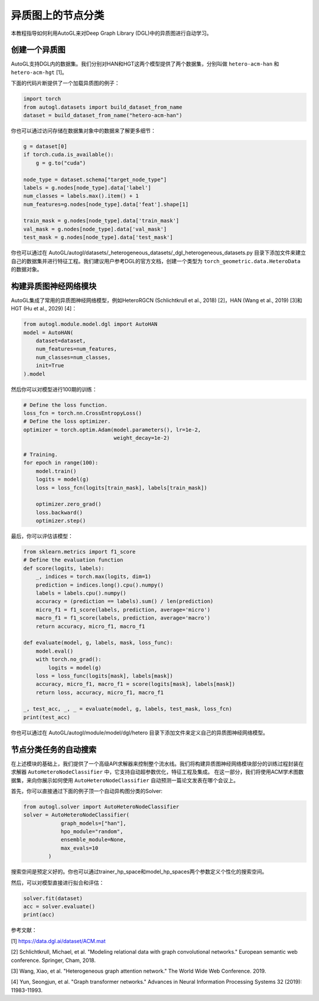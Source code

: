 .. _hetero_node_clf_cn:

.. Node Classification for Heterogeneous Graph
异质图上的节点分类
===========================================

.. This tutorial introduces how to use AutoGL to automate the learning of heterogeneous graphs in Deep Graph Library (DGL).
本教程指导如何利用AutoGL来对Deep Graph Library (DGL)中的异质图进行自动学习。

.. Creating a Heterogeneous Graph
创建一个异质图
------------------------------
.. AutoGL supports datasets created in DGL. We provide two datasets named "hetero-acm-han" and "hetero-acm-hgt" for HAN and HGT models, respectively [1].
AutoGL支持DGL内的数据集。我们分别对HAN和HGT这两个模型提供了两个数据集，分别叫做 ``hetero-acm-han`` 和 ``hetero-acm-hgt`` [1]。

.. The following code snippet is an example for loading a heterogeneous graph.
下面的代码片断提供了一个加载异质图的例子：

.. code-block:: python

    import torch
    from autogl.datasets import build_dataset_from_name
    dataset = build_dataset_from_name("hetero-acm-han")

.. You can also access to data stored in the dataset object for more details:
你也可以通过访问存储在数据集对象中的数据来了解更多细节：

.. code-block:: python

    g = dataset[0]
    if torch.cuda.is_available():
        g = g.to("cuda")

    node_type = dataset.schema["target_node_type"]
    labels = g.nodes[node_type].data['label']
    num_classes = labels.max().item() + 1
    num_features=g.nodes[node_type].data['feat'].shape[1]

    train_mask = g.nodes[node_type].data['train_mask']
    val_mask = g.nodes[node_type].data['val_mask']
    test_mask = g.nodes[node_type].data['test_mask']

.. You can also build your own dataset and do feature engineering by adding files in the location AutoGL/autogl/datasets/_heterogeneous_datasets/_dgl_heterogeneous_datasets.py. We suggest users create a data object of type torch_geometric.data.HeteroData refering to the official documentation of DGL.
你也可以通过在 AutoGL/autogl/datasets/_heterogeneous_datasets/_dgl_heterogeneous_datasets.py 目录下添加文件来建立自己的数据集并进行特征工程。我们建议用户参考DGL的官方文档，创建一个类型为 ``torch_geometric.data.HeteroData`` 的数据对象。

.. Building Heterogeneous GNN Modules
构建异质图神经网络模块
----------------------------------
.. AutoGL integrates commonly used heterogeneous graph neural network models such as HeteroRGCN (Schlichtkrull et al., 2018) [2], HAN (Wang et al., 2019) [3] and HGT (Hu et al., 2029) [4].
AutoGL集成了常用的异质图神经网络模型，例如HeteroRGCN (Schlichtkrull et al., 2018) [2]，HAN (Wang et al., 2019) [3]和HGT (Hu et al., 2029) [4]：

.. code-block:: python

    from autogl.module.model.dgl import AutoHAN
    model = AutoHAN(
        dataset=dataset,
        num_features=num_features,
        num_classes=num_classes,
        init=True
    ).model

.. Then you can train the model for 100 epochs.
然后你可以对模型进行100期的训练：

.. code-block:: python

    # Define the loss function.
    loss_fcn = torch.nn.CrossEntropyLoss()
    # Define the loss optimizer.
    optimizer = torch.optim.Adam(model.parameters(), lr=1e-2,
                                 weight_decay=1e-2)

    # Training.
    for epoch in range(100):
        model.train()
        logits = model(g)
        loss = loss_fcn(logits[train_mask], labels[train_mask])

        optimizer.zero_grad()
        loss.backward()
        optimizer.step()

.. Finally, evaluate the model.
最后，你可以评估该模型：

.. code-block:: python

    from sklearn.metrics import f1_score
    # Define the evaluation function
    def score(logits, labels):
        _, indices = torch.max(logits, dim=1)
        prediction = indices.long().cpu().numpy()
        labels = labels.cpu().numpy()
        accuracy = (prediction == labels).sum() / len(prediction)
        micro_f1 = f1_score(labels, prediction, average='micro')
        macro_f1 = f1_score(labels, prediction, average='macro')
        return accuracy, micro_f1, macro_f1

    def evaluate(model, g, labels, mask, loss_func):
        model.eval()
        with torch.no_grad():
            logits = model(g)
        loss = loss_func(logits[mask], labels[mask])
        accuracy, micro_f1, macro_f1 = score(logits[mask], labels[mask])
        return loss, accuracy, micro_f1, macro_f1

    _, test_acc, _, _ = evaluate(model, g, labels, test_mask, loss_fcn)
    print(test_acc)

.. You can also define your own heterogeneous graph neural network models by adding files in the location AutoGL/autogl/module/model/dgl/hetero.
你也可以通过在 AutoGL/autogl/module/model/dgl/hetero 目录下添加文件来定义自己的异质图神经网络模型。

.. Automatic Search for Node Classification Tasks
节点分类任务的自动搜索
----------------------------------------------
.. On top of the modules mentioned above, we provide a high-level API Solver to control the overall pipeline. We encapsulated the training process in the Building Heterogeneous GNN Modules part in the solver AutoHeteroNodeClassifier that supports automatic hyperparametric optimization as well as feature engineering and ensemble.
.. In this part, we will show you how to use AutoHeteroNodeClassifier to automatically predict the publishing conference of a paper using the ACM academic graph dataset.
在上述模块的基础上，我们提供了一个高级API求解器来控制整个流水线。我们将构建异质图神经网络模块部分的训练过程封装在求解器 ``AutoHeteroNodeClassifier`` 中，它支持自动超参数优化，特征工程及集成。
在这一部分，我们将使用ACM学术图数据集，来向你展示如何使用 ``AutoHeteroNodeClassifier`` 自动预测一篇论文发表在哪个会议上。

.. Firstly, you can directly bulid automatic heterogeneous GNN models in the following example:
首先，你可以直接通过下面的例子顶一个自动异构图分类的Solver:

.. code-block:: python

    from autogl.solver import AutoHeteroNodeClassifier
    solver = AutoHeteroNodeClassifier(
                graph_models=["han"],
                hpo_module="random",
                ensemble_module=None,
                max_evals=10
            )

.. The search space is pre-defined. You can also pass your own search space through trainer_hp_space and model_hp_spaces.
搜索空间是预定义好的。你也可以通过trainer_hp_space和model_hp_spaces两个参数定义个性化的搜索空间。

.. Then, you can directly fit and evlauate the model.
然后，可以对模型直接进行拟合和评估：

.. code-block:: python

    solver.fit(dataset)
    acc = solver.evaluate()
    print(acc)

.. References:
参考文献：

[1] https://data.dgl.ai/dataset/ACM.mat

[2] Schlichtkrull, Michael, et al. "Modeling relational data with graph convolutional networks." European semantic web conference. Springer, Cham, 2018.

[3] Wang, Xiao, et al. "Heterogeneous graph attention network." The World Wide Web Conference. 2019.

[4] Yun, Seongjun, et al. "Graph transformer networks." Advances in Neural Information Processing Systems 32 (2019): 11983-11993.
